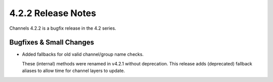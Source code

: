 4.2.2 Release Notes
===================

Channels 4.2.2 is a bugfix release in the 4.2 series.

Bugfixes & Small Changes
------------------------

* Added fallbacks for old valid channel/group name checks.

  These (internal) methods were renamed in v4.2.1 without deprecation. This
  release adds (deprecated) fallback aliases to allow time for channel layers
  to update.
